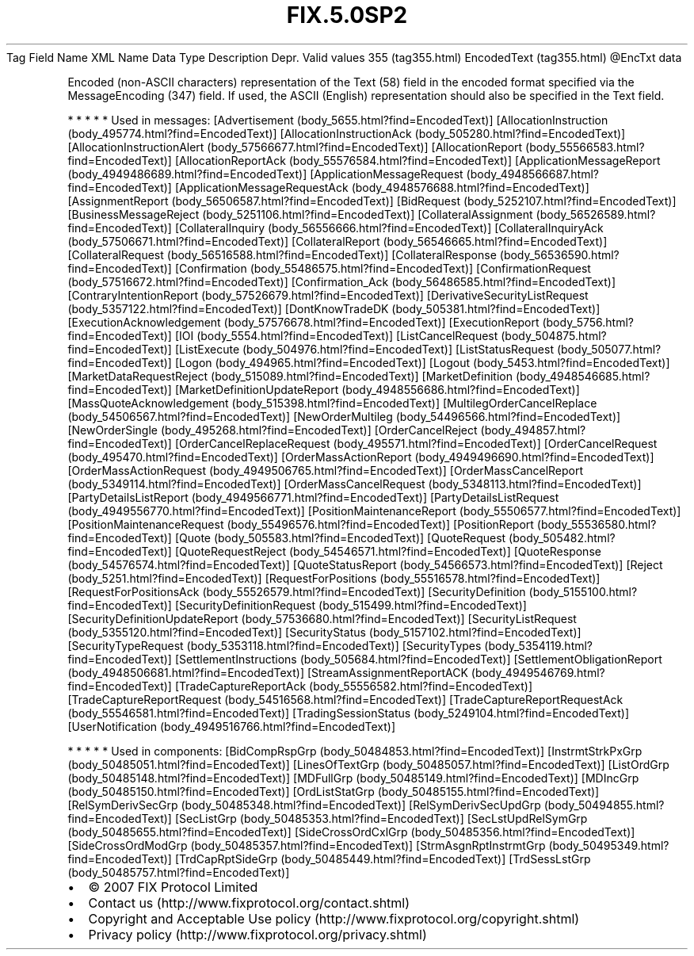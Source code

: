.TH FIX.5.0SP2 "" "" "Tag #355"
Tag
Field Name
XML Name
Data Type
Description
Depr.
Valid values
355 (tag355.html)
EncodedText (tag355.html)
\@EncTxt
data
.PP
Encoded (non-ASCII characters) representation of the Text (58)
field in the encoded format specified via the MessageEncoding (347)
field. If used, the ASCII (English) representation should also be
specified in the Text field.
.PP
   *   *   *   *   *
Used in messages:
[Advertisement (body_5655.html?find=EncodedText)]
[AllocationInstruction (body_495774.html?find=EncodedText)]
[AllocationInstructionAck (body_505280.html?find=EncodedText)]
[AllocationInstructionAlert (body_57566677.html?find=EncodedText)]
[AllocationReport (body_55566583.html?find=EncodedText)]
[AllocationReportAck (body_55576584.html?find=EncodedText)]
[ApplicationMessageReport (body_4949486689.html?find=EncodedText)]
[ApplicationMessageRequest (body_4948566687.html?find=EncodedText)]
[ApplicationMessageRequestAck (body_4948576688.html?find=EncodedText)]
[AssignmentReport (body_56506587.html?find=EncodedText)]
[BidRequest (body_5252107.html?find=EncodedText)]
[BusinessMessageReject (body_5251106.html?find=EncodedText)]
[CollateralAssignment (body_56526589.html?find=EncodedText)]
[CollateralInquiry (body_56556666.html?find=EncodedText)]
[CollateralInquiryAck (body_57506671.html?find=EncodedText)]
[CollateralReport (body_56546665.html?find=EncodedText)]
[CollateralRequest (body_56516588.html?find=EncodedText)]
[CollateralResponse (body_56536590.html?find=EncodedText)]
[Confirmation (body_55486575.html?find=EncodedText)]
[ConfirmationRequest (body_57516672.html?find=EncodedText)]
[Confirmation_Ack (body_56486585.html?find=EncodedText)]
[ContraryIntentionReport (body_57526679.html?find=EncodedText)]
[DerivativeSecurityListRequest (body_5357122.html?find=EncodedText)]
[DontKnowTradeDK (body_505381.html?find=EncodedText)]
[ExecutionAcknowledgement (body_57576678.html?find=EncodedText)]
[ExecutionReport (body_5756.html?find=EncodedText)]
[IOI (body_5554.html?find=EncodedText)]
[ListCancelRequest (body_504875.html?find=EncodedText)]
[ListExecute (body_504976.html?find=EncodedText)]
[ListStatusRequest (body_505077.html?find=EncodedText)]
[Logon (body_494965.html?find=EncodedText)]
[Logout (body_5453.html?find=EncodedText)]
[MarketDataRequestReject (body_515089.html?find=EncodedText)]
[MarketDefinition (body_4948546685.html?find=EncodedText)]
[MarketDefinitionUpdateReport (body_4948556686.html?find=EncodedText)]
[MassQuoteAcknowledgement (body_515398.html?find=EncodedText)]
[MultilegOrderCancelReplace (body_54506567.html?find=EncodedText)]
[NewOrderMultileg (body_54496566.html?find=EncodedText)]
[NewOrderSingle (body_495268.html?find=EncodedText)]
[OrderCancelReject (body_494857.html?find=EncodedText)]
[OrderCancelReplaceRequest (body_495571.html?find=EncodedText)]
[OrderCancelRequest (body_495470.html?find=EncodedText)]
[OrderMassActionReport (body_4949496690.html?find=EncodedText)]
[OrderMassActionRequest (body_4949506765.html?find=EncodedText)]
[OrderMassCancelReport (body_5349114.html?find=EncodedText)]
[OrderMassCancelRequest (body_5348113.html?find=EncodedText)]
[PartyDetailsListReport (body_4949566771.html?find=EncodedText)]
[PartyDetailsListRequest (body_4949556770.html?find=EncodedText)]
[PositionMaintenanceReport (body_55506577.html?find=EncodedText)]
[PositionMaintenanceRequest (body_55496576.html?find=EncodedText)]
[PositionReport (body_55536580.html?find=EncodedText)]
[Quote (body_505583.html?find=EncodedText)]
[QuoteRequest (body_505482.html?find=EncodedText)]
[QuoteRequestReject (body_54546571.html?find=EncodedText)]
[QuoteResponse (body_54576574.html?find=EncodedText)]
[QuoteStatusReport (body_54566573.html?find=EncodedText)]
[Reject (body_5251.html?find=EncodedText)]
[RequestForPositions (body_55516578.html?find=EncodedText)]
[RequestForPositionsAck (body_55526579.html?find=EncodedText)]
[SecurityDefinition (body_5155100.html?find=EncodedText)]
[SecurityDefinitionRequest (body_515499.html?find=EncodedText)]
[SecurityDefinitionUpdateReport (body_57536680.html?find=EncodedText)]
[SecurityListRequest (body_5355120.html?find=EncodedText)]
[SecurityStatus (body_5157102.html?find=EncodedText)]
[SecurityTypeRequest (body_5353118.html?find=EncodedText)]
[SecurityTypes (body_5354119.html?find=EncodedText)]
[SettlementInstructions (body_505684.html?find=EncodedText)]
[SettlementObligationReport (body_4948506681.html?find=EncodedText)]
[StreamAssignmentReportACK (body_4949546769.html?find=EncodedText)]
[TradeCaptureReportAck (body_55556582.html?find=EncodedText)]
[TradeCaptureReportRequest (body_54516568.html?find=EncodedText)]
[TradeCaptureReportRequestAck (body_55546581.html?find=EncodedText)]
[TradingSessionStatus (body_5249104.html?find=EncodedText)]
[UserNotification (body_4949516766.html?find=EncodedText)]
.PP
   *   *   *   *   *
Used in components:
[BidCompRspGrp (body_50484853.html?find=EncodedText)]
[InstrmtStrkPxGrp (body_50485051.html?find=EncodedText)]
[LinesOfTextGrp (body_50485057.html?find=EncodedText)]
[ListOrdGrp (body_50485148.html?find=EncodedText)]
[MDFullGrp (body_50485149.html?find=EncodedText)]
[MDIncGrp (body_50485150.html?find=EncodedText)]
[OrdListStatGrp (body_50485155.html?find=EncodedText)]
[RelSymDerivSecGrp (body_50485348.html?find=EncodedText)]
[RelSymDerivSecUpdGrp (body_50494855.html?find=EncodedText)]
[SecListGrp (body_50485353.html?find=EncodedText)]
[SecLstUpdRelSymGrp (body_50485655.html?find=EncodedText)]
[SideCrossOrdCxlGrp (body_50485356.html?find=EncodedText)]
[SideCrossOrdModGrp (body_50485357.html?find=EncodedText)]
[StrmAsgnRptInstrmtGrp (body_50495349.html?find=EncodedText)]
[TrdCapRptSideGrp (body_50485449.html?find=EncodedText)]
[TrdSessLstGrp (body_50485757.html?find=EncodedText)]

.PD 0
.P
.PD

.PP
.PP
.IP \[bu] 2
© 2007 FIX Protocol Limited
.IP \[bu] 2
Contact us (http://www.fixprotocol.org/contact.shtml)
.IP \[bu] 2
Copyright and Acceptable Use policy (http://www.fixprotocol.org/copyright.shtml)
.IP \[bu] 2
Privacy policy (http://www.fixprotocol.org/privacy.shtml)
